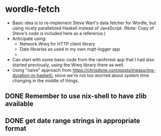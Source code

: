 * wordle-fetch
- Basic idea is to re-implement Steve Wart's data fetcher for Wordle,
  but using nicely parallelized Haskell instead of JavaScript. (Note:
  Copy of Steve's code is included here as a reference.)
- Anticipate using:
  - Network.Wreq for HTTP client library
  - Date libraries as used in my own mqtt-logger app
  - 
- Can start with some basic code from the rainforest app that I had
  also started previously, using the Wreq library there as well.
- Using "naive" approach from
  https://chrisdone.com/posts/measuring-duration-in-haskell/, since
  we're not too worried about system time changing in the middle of
  things.
** DONE Remember to use nix-shell to have zlib available
** DONE get date range strings in appropriate format

